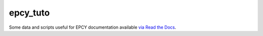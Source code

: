 =========
epcy_tuto
=========

Some data and scripts useful for EPCY
documentation available `via Read the Docs <https://epcy.readthedocs.io/>`_.
